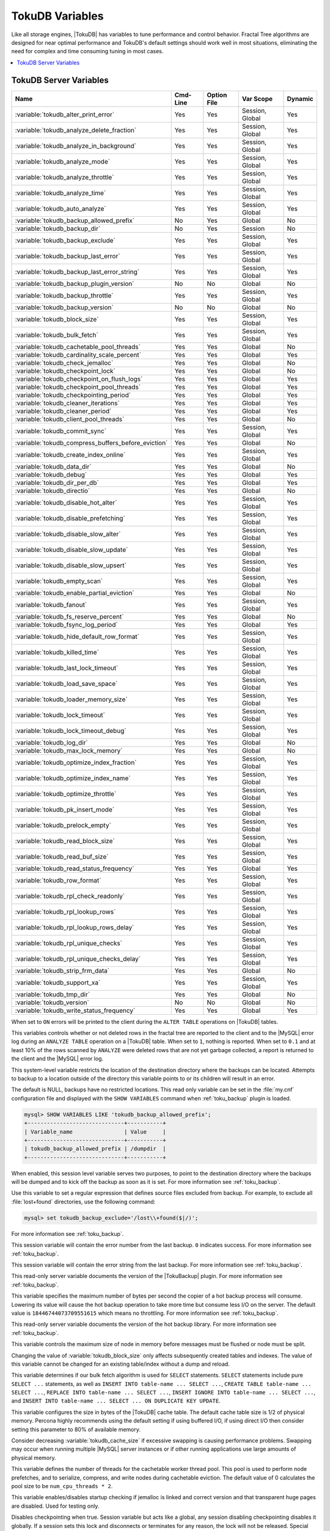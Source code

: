 .. _tokudb_variables:

================
TokuDB Variables
================

Like all storage engines, |TokuDB| has variables to tune performance and
control behavior. Fractal Tree algorithms are designed for near optimal
performance and TokuDB's default settings should work well in most situations,
eliminating the need for complex and time consuming tuning in most cases.

.. contents::
  :local:

TokuDB Server Variables
-----------------------

.. tabularcolumns:: |p{8.5cm}|p{1.5cm}|p{1.5cm}|p{2cm}|p{1.5cm}|

.. list-table::
   :header-rows: 1

   * - Name
     - Cmd-Line
     - Option File
     - Var Scope
     - Dynamic
   * - :variable:`tokudb_alter_print_error`
     - Yes
     - Yes
     - Session, Global
     - Yes
   * - :variable:`tokudb_analyze_delete_fraction`
     - Yes
     - Yes
     - Session, Global
     - Yes
   * - :variable:`tokudb_analyze_in_background`
     - Yes
     - Yes
     - Session, Global
     - Yes
   * - :variable:`tokudb_analyze_mode`
     - Yes
     - Yes
     - Session, Global
     - Yes
   * - :variable:`tokudb_analyze_throttle`
     - Yes
     - Yes
     - Session, Global
     - Yes
   * - :variable:`tokudb_analyze_time`
     - Yes
     - Yes
     - Session, Global
     - Yes
   * - :variable:`tokudb_auto_analyze`
     - Yes
     - Yes
     - Session, Global
     - Yes
   * - :variable:`tokudb_backup_allowed_prefix`
     - No
     - Yes
     - Global
     - No
   * - :variable:`tokudb_backup_dir`
     - No
     - Yes
     - Session
     - No
   * - :variable:`tokudb_backup_exclude`
     - Yes
     - Yes
     - Session, Global
     - Yes
   * - :variable:`tokudb_backup_last_error`
     - Yes
     - Yes
     - Session, Global
     - Yes
   * - :variable:`tokudb_backup_last_error_string`
     - Yes
     - Yes
     - Session, Global
     - Yes
   * - :variable:`tokudb_backup_plugin_version`
     - No
     - No
     - Global
     - No
   * - :variable:`tokudb_backup_throttle`
     - Yes
     - Yes
     - Session, Global
     - Yes
   * - :variable:`tokudb_backup_version`
     - No
     - No
     - Global
     - No
   * - :variable:`tokudb_block_size`
     - Yes
     - Yes
     - Session, Global
     - Yes
   * - :variable:`tokudb_bulk_fetch`
     - Yes
     - Yes
     - Session, Global
     - Yes
   * - :variable:`tokudb_cachetable_pool_threads`
     - Yes
     - Yes
     - Global
     - No
   * - :variable:`tokudb_cardinality_scale_percent`
     - Yes
     - Yes
     - Global
     - Yes
   * - :variable:`tokudb_check_jemalloc`
     - Yes
     - Yes
     - Global
     - No
   * - :variable:`tokudb_checkpoint_lock`
     - Yes
     - Yes
     - Global
     - No
   * - :variable:`tokudb_checkpoint_on_flush_logs`
     - Yes
     - Yes
     - Global
     - Yes
   * - :variable:`tokudb_checkpoint_pool_threads`
     - Yes
     - Yes
     - Global
     - Yes
   * - :variable:`tokudb_checkpointing_period`
     - Yes
     - Yes
     - Global
     - Yes
   * - :variable:`tokudb_cleaner_iterations`
     - Yes
     - Yes
     - Global
     - Yes
   * - :variable:`tokudb_cleaner_period`
     - Yes
     - Yes
     - Global
     - Yes
   * - :variable:`tokudb_client_pool_threads`
     - Yes
     - Yes
     - Global
     - No
   * - :variable:`tokudb_commit_sync`
     - Yes
     - Yes
     - Session, Global
     - Yes
   * - :variable:`tokudb_compress_buffers_before_eviction`
     - Yes
     - Yes
     - Global
     - No
   * - :variable:`tokudb_create_index_online`
     - Yes
     - Yes
     - Session, Global
     - Yes
   * - :variable:`tokudb_data_dir`
     - Yes
     - Yes
     - Global
     - No
   * - :variable:`tokudb_debug`
     - Yes
     - Yes
     - Global
     - Yes
   * - :variable:`tokudb_dir_per_db`
     - Yes
     - Yes
     - Global
     - Yes
   * - :variable:`tokudb_directio`
     - Yes
     - Yes
     - Global
     - No
   * - :variable:`tokudb_disable_hot_alter`
     - Yes
     - Yes
     - Session, Global
     - Yes
   * - :variable:`tokudb_disable_prefetching`
     - Yes
     - Yes
     - Session, Global
     - Yes
   * - :variable:`tokudb_disable_slow_alter`
     - Yes
     - Yes
     - Session, Global
     - Yes
   * - :variable:`tokudb_disable_slow_update`
     - Yes
     - Yes
     - Session, Global
     - Yes
   * - :variable:`tokudb_disable_slow_upsert`
     - Yes
     - Yes
     - Session, Global
     - Yes
   * - :variable:`tokudb_empty_scan`
     - Yes
     - Yes
     - Session, Global
     - Yes
   * - :variable:`tokudb_enable_partial_eviction`
     - Yes
     - Yes
     - Global
     - No
   * - :variable:`tokudb_fanout`
     - Yes
     - Yes
     - Session, Global
     - Yes
   * - :variable:`tokudb_fs_reserve_percent`
     - Yes
     - Yes
     - Global
     - No
   * - :variable:`tokudb_fsync_log_period`
     - Yes
     - Yes
     - Global
     - Yes
   * - :variable:`tokudb_hide_default_row_format`
     - Yes
     - Yes
     - Session, Global
     - Yes
   * - :variable:`tokudb_killed_time`
     - Yes
     - Yes
     - Session, Global
     - Yes
   * - :variable:`tokudb_last_lock_timeout`
     - Yes
     - Yes
     - Session, Global
     - Yes
   * - :variable:`tokudb_load_save_space`
     - Yes
     - Yes
     - Session, Global
     - Yes
   * - :variable:`tokudb_loader_memory_size`
     - Yes
     - Yes
     - Session, Global
     - Yes
   * - :variable:`tokudb_lock_timeout`
     - Yes
     - Yes
     - Session, Global
     - Yes
   * - :variable:`tokudb_lock_timeout_debug`
     - Yes
     - Yes
     - Session, Global
     - Yes
   * - :variable:`tokudb_log_dir`
     - Yes
     - Yes
     - Global
     - No
   * - :variable:`tokudb_max_lock_memory`
     - Yes
     - Yes
     - Global
     - No
   * - :variable:`tokudb_optimize_index_fraction`
     - Yes
     - Yes
     - Session, Global
     - Yes
   * - :variable:`tokudb_optimize_index_name`
     - Yes
     - Yes
     - Session, Global
     - Yes
   * - :variable:`tokudb_optimize_throttle`
     - Yes
     - Yes
     - Session, Global
     - Yes
   * - :variable:`tokudb_pk_insert_mode`
     - Yes
     - Yes
     - Session, Global
     - Yes
   * - :variable:`tokudb_prelock_empty`
     - Yes
     - Yes
     - Session, Global
     - Yes
   * - :variable:`tokudb_read_block_size`
     - Yes
     - Yes
     - Session, Global
     - Yes
   * - :variable:`tokudb_read_buf_size`
     - Yes
     - Yes
     - Session, Global
     - Yes
   * - :variable:`tokudb_read_status_frequency`
     - Yes
     - Yes
     - Global
     - Yes
   * - :variable:`tokudb_row_format`
     - Yes
     - Yes
     - Session, Global
     - Yes
   * - :variable:`tokudb_rpl_check_readonly`
     - Yes
     - Yes
     - Session, Global
     - Yes
   * - :variable:`tokudb_rpl_lookup_rows`
     - Yes
     - Yes
     - Session, Global
     - Yes
   * - :variable:`tokudb_rpl_lookup_rows_delay`
     - Yes
     - Yes
     - Session, Global
     - Yes
   * - :variable:`tokudb_rpl_unique_checks`
     - Yes
     - Yes
     - Session, Global
     - Yes
   * - :variable:`tokudb_rpl_unique_checks_delay`
     - Yes
     - Yes
     - Session, Global
     - Yes
   * - :variable:`tokudb_strip_frm_data`
     - Yes
     - Yes
     - Global
     - No
   * - :variable:`tokudb_support_xa`
     - Yes
     - Yes
     - Session, Global
     - Yes
   * - :variable:`tokudb_tmp_dir`
     - Yes
     - Yes
     - Global
     - No
   * - :variable:`tokudb_version`
     - No
     - No
     - Global
     - No
   * - :variable:`tokudb_write_status_frequency`
     - Yes
     - Yes
     - Global
     - Yes

.. variable:: tokudb_alter_print_error

  :cli: Yes
  :conf: Yes
  :scope: Global/Session
  :dyn: Yes
  :vartype: Boolean
  :default: OFF

When set to ``ON`` errors will be printed to the client during the ``ALTER
TABLE`` operations on |TokuDB| tables.

.. variable:: tokudb_analyze_delete_fraction

  :cli: Yes
  :conf: Yes
  :scope: Global/Session
  :dyn: Yes
  :vartype: Numeric
  :default: ``1.000000``
  :range: ``0.0`` - ``1.000000``

This variables controls whether or not deleted rows in the fractal tree are
reported to the client and to the |MySQL| error log during an ``ANALYZE TABLE``
operation on a |TokuDB| table. When set to ``1``, nothing is reported. When set
to ``0.1`` and at least 10% of the rows scanned by ``ANALYZE`` were deleted
rows that are not yet garbage collected, a report is returned to the client and
the |MySQL| error log.

.. variable:: tokudb_backup_allowed_prefix

  :cli: No
  :conf: Yes
  :scope: Global
  :dyn: No
  :vartype: String
  :default: NULL

This system-level variable restricts the location of the destination directory
where the backups can be located. Attempts to backup to a location outside of
the directory this variable points to or its children will result in an error.

The default is NULL, backups have no restricted locations. This read only
variable can be set in the :file:`my.cnf` configuration file and displayed with
the ``SHOW VARIABLES`` command when :ref:`toku_backup` plugin is loaded.

.. code-block:: mysql

  mysql> SHOW VARIABLES LIKE 'tokudb_backup_allowed_prefix';
  +------------------------------+-----------+
  | Variable_name                | Value     |
  +------------------------------+-----------+
  | tokudb_backup_allowed_prefix | /dumpdir  |
  +------------------------------+-----------+

.. variable:: tokudb_backup_dir

  :cli: No
  :conf: No
  :scope: Session
  :dyn: Yes
  :vartype: String
  :default: NULL

When enabled, this session level variable serves two purposes, to point to the
destination directory where the backups will be dumped and to kick off the
backup as soon as it is set. For more information see :ref:`toku_backup`.

.. variable:: tokudb_backup_exclude

  :cli: No
  :conf: No
  :scope: Session
  :dyn: Yes
  :vartype: String
  :default: NULL

Use this variable to set a regular expression that defines source files
excluded from backup. For example, to exclude all :file:`lost+found`
directories, use the following command:

.. code-block:: mysql

  mysql> set tokudb_backup_exclude='/lost\\+found($|/)';

For more information see :ref:`toku_backup`.

.. variable:: tokudb_backup_last_error

  :cli: Yes
  :conf: Yes
  :scope: Session, Global
  :dyn: Yes
  :vartype: Numeric
  :default: NULL

This session variable will contain the error number from the last backup.
``0`` indicates success. For more information see :ref:`toku_backup`.

.. variable:: tokudb_backup_last_error_string

  :cli: Yes
  :conf: Yes
  :scope: Session, Global
  :dyn: Yes
  :vartype: String
  :default: NULL

This session variable will contain the error string from the last backup. For
more information see :ref:`toku_backup`.

.. variable:: tokudb_backup_plugin_version

  :cli: No
  :conf: No
  :scope: Global
  :dyn: No
  :vartype: String

This read-only server variable documents the version of the |TokuBackup|
plugin. For more information see :ref:`toku_backup`.

.. variable:: tokudb_backup_throttle

  :cli: Yes
  :conf: Yes
  :scope: Session, Global
  :dyn: Yes
  :vartype: Numeric
  :default: 18446744073709551615

This variable specifies the maximum number of bytes per second the copier of a
hot backup process will consume. Lowering its value will cause the hot backup
operation to take more time but consume less I/O on the server. The default
value is ``18446744073709551615`` which means no throttling. For more
information see :ref:`toku_backup`.

.. variable:: tokudb_backup_version

  :cli: No
  :conf: No
  :scope: Global
  :dyn: No
  :vartype: String

This read-only server variable documents the version of the hot backup library.
For more information see :ref:`toku_backup`.

.. variable:: tokudb_block_size

  :cli: Yes
  :conf: Yes
  :scope: Session, Global
  :dyn: Yes
  :vartype: Numeric
  :default: 4194304
  :range: 4096 - 4294967295

This variable controls the maximum size of node in memory before messages
must be flushed or node must be split.

Changing the value of :variable:`tokudb_block_size` only affects subsequently
created tables and indexes. The value of this variable cannot be changed for an
existing table/index without a dump and reload.

.. variable:: tokudb_bulk_fetch

  :cli: Yes
  :conf: Yes
  :scope: Session, Global
  :dyn: Yes
  :vartype: Boolean
  :default: ON

This variable determines if our bulk fetch algorithm is used for ``SELECT``
statements. ``SELECT`` statements include pure ``SELECT ...`` statements, as
well as ``INSERT INTO table-name ... SELECT ...``, ``CREATE TABLE table-name
... SELECT ...``, ``REPLACE INTO table-name ... SELECT ...``, ``INSERT IGNORE
INTO table-name ... SELECT ...``, and ``INSERT INTO table-name ... SELECT ...
ON DUPLICATE KEY UPDATE``.

.. variable:: tokudb_cache_size

  :cli: Yes
  :conf: Yes
  :scope: Global
  :dyn: No
  :vartype: Numeric

This variable configures the size in bytes of the |TokuDB| cache table. The
default cache table size is 1/2 of physical memory. Percona highly recommends
using the default setting if using buffered I/O, if using direct I/O then
consider setting this parameter to 80% of available memory.

Consider decreasing :variable:`tokudb_cache_size` if excessive swapping is
causing performance problems. Swapping may occur when running multiple |MySQL|
server instances or if other running applications use large amounts of physical
memory.

.. variable:: tokudb_cachetable_pool_threads

  :version 5.6.26-74.0: Implemented
  :cli: Yes
  :conf: Yes
  :scope: Global
  :dyn: No
  :vartype: Numeric
  :range: 0 - 1024
  :default: 0

This variable defines the number of threads for the cachetable worker thread
pool. This pool is used to perform node prefetches, and to serialize, compress,
and write nodes during cachetable eviction. The default value of 0 calculates
the pool size to be ``num_cpu_threads * 2``.

.. variable:: tokudb_check_jemalloc

  :cli: Yes
  :conf: Yes
  :scope: Global
  :dyn: No
  :vartype: Boolean
  :default: ON

This variable enables/disables startup checking if jemalloc is linked and
correct version and that transparent huge pages are disabled. Used for
testing only.

.. variable:: tokudb_checkpoint_lock

  :cli: Yes
  :conf: Yes
  :scope: Session, Global
  :dyn: Yes
  :vartype: Boolean
  :default: OFF

Disables checkpointing when true. Session variable but acts like a global, any
session disabling checkpointing disables it globally. If a session sets this
lock and disconnects or terminates for any reason, the lock will not be
released. Special purpose only, do **not** use this in your application.

.. variable:: tokudb_checkpoint_on_flush_logs

  :cli: Yes
  :conf: Yes
  :scope: Global
  :dyn: Yes
  :vartype: Boolean
  :default: OFF

When enabled forces a checkpoint if we get a flush logs command from the
server.

.. variable:: tokudb_checkpoint_pool_threads

  :version 5.6.26-74.0: Implemented
  :cli: Yes
  :conf: Yes
  :scope: Global
  :dyn: No
  :vartype: Numeric
  :range: 0 - 1024
  :default: 0

This defines the number of threads for the checkpoint worker thread pool. This
pool is used to serialize, compress and write nodes cloned during checkpoint.
Default of ``0`` uses old algorithm to set pool size to ``num_cpu_threads/4``.

.. variable:: tokudb_checkpointing_period

  :cli: Yes
  :conf: Yes
  :scope: Global
  :dyn: Yes
  :vartype: Numeric
  :range: 0 - 4294967295
  :default: 60

This variable specifies the time in seconds between the beginning of one
checkpoint and the beginning of the next. The default time between |TokuDB|
checkpoints is 60 seconds. We recommend leaving this variable unchanged.

.. variable:: tokudb_cleaner_iterations

  :cli: Yes
  :conf: Yes
  :scope: Global
  :dyn: Yes
  :vartype: Numeric
  :range: 0 - 18446744073709551615
  :default: 5

This variable specifies how many internal nodes get processed in each
:variable:`tokudb_cleaner_period` period. The default value is ``5``. Setting
this variable to ``0`` turns off cleaner threads.

.. variable:: tokudb_cleaner_period

  :cli: Yes
  :conf: Yes
  :scope: Global
  :dyn: Yes
  :vartype: Numeric
  :range: 0 - 18446744073709551615
  :default: 5

This variable specifies how often in seconds the cleaner thread runs. The
default value is ``1``. Setting this variable to ``0`` turns off cleaner
threads.

.. variable:: tokudb_client_pool_threads

  :version 5.6.26-74.0: Implemented
  :cli: Yes
  :conf: Yes
  :scope: Global
  :dyn: No
  :vartype: Numeric
  :range: 0 - 1024
  :default: 0

This variable defines the number of threads for the client operations thread
pool. This pool is used to perform node maintenance on over/undersized nodes
such as message flushing down the tree, node splits, and node merges. Default
of ``0`` uses old algorithm to set pool size to ``1 * num_cpu_threads``.

.. variable:: tokudb_commit_sync

  :cli: Yes
  :conf: Yes
  :scope: Session, Global
  :dyn: Yes
  :vartype: Boolean
  :default: ON

Session variable :variable:`tokudb_commit_sync` controls whether or not the
transaction log is flushed when a transaction commits. The default behavior is
that the transaction log is flushed by the commit. Flushing the transaction log
requires a disk write and may adversely affect the performance of your
application.

To disable synchronous flushing of the transaction log, disable the
:variable:`tokudb_commit_sync` session variable as follows:

.. code-block:: mysql

  SET tokudb_commit_sync=OFF;

Disabling this variable may make the system run faster. However, transactions
committed since the last checkpoint are not guaranteed to survive a crash.

.. warning::

  By disabling this variable and/or setting the
  :variable:`tokudb_fsync_log_period` to non-zero value you have effectively
  downgraded the durability of the storage engine. If you were to have a crash
  in this same window, you would lose data. The same issue would also appear if
  you were using some kind of volume snapshot for backups.

.. variable:: tokudb_compress_buffers_before_eviction

  :version 5.6.26-74.0: Implemented
  :cli: Yes
  :conf: Yes
  :scope: Global
  :dyn: No
  :vartype: Boolean
  :default: ON

When this variable is enabled it allows the evictor to compress unused
internal node partitions in order to reduce memory requirements as a first step
of partial eviction before fully evicting the partition and eventually the
entire node.

.. variable:: tokudb_create_index_online

  :cli: Yes
  :conf: Yes
  :scope: Session, Global
  :dyn: Yes
  :vartype: Boolean
  :default: ON

This variable controls whether indexes created with the ``CREATE INDEX``
command are hot (if enabled), or offline (if disabled). Hot index creation
means that the table is available for inserts and queries while the index is
being created. Offline index creation means that the table is not available for
inserts and queries while the index is being created.

.. note:: Hot index creation is slower than offline index creation.

.. variable:: tokudb_data_dir

  :cli: Yes
  :conf: Yes
  :scope: Global
  :dyn: No
  :vartype: String
  :default: ``NULL``

This variable configures the directory name where the |TokuDB| tables are
stored. The default value is ``NULL`` which uses the location of the |MySQL|
data directory. For more information check :ref:`tokudb_files_and_file_types`
and :ref:`tokudb_file_management`.

.. variable:: tokudb_debug

  :cli: Yes
  :conf: Yes
  :scope: Global
  :dyn: Yes
  :vartype: Numeric
  :range: 0 - 18446744073709551615
  :default: 0

This variable enables mysqld debug printing to ``STDERR`` for |TokuDB|.
Produces tremendous amounts of output that is nearly useless to anyone but a
|TokuDB| developer, not recommended for any production use at all. It is a mask
value ``ULONG``::

  #define TOKUDB_DEBUG_INIT                   (1<<0)
  #define TOKUDB_DEBUG_OPEN                   (1<<1)
  #define TOKUDB_DEBUG_ENTER                  (1<<2)
  #define TOKUDB_DEBUG_RETURN                 (1<<3)
  #define TOKUDB_DEBUG_ERROR                  (1<<4)
  #define TOKUDB_DEBUG_TXN                    (1<<5)
  #define TOKUDB_DEBUG_AUTO_INCREMENT         (1<<6)
  #define TOKUDB_DEBUG_INDEX_KEY              (1<<7)
  #define TOKUDB_DEBUG_LOCK                   (1<<8)
  #define TOKUDB_DEBUG_CHECK_KEY              (1<<9)
  #define TOKUDB_DEBUG_HIDE_DDL_LOCK_ERRORS   (1<<10)
  #define TOKUDB_DEBUG_ALTER_TABLE            (1<<11)
  #define TOKUDB_DEBUG_UPSERT                 (1<<12)
  #define TOKUDB_DEBUG_CHECK                  (1<<13)
  #define TOKUDB_DEBUG_ANALYZE                (1<<14)
  #define TOKUDB_DEBUG_XA                     (1<<15)
  #define TOKUDB_DEBUG_SHARE                  (1<<16)

.. variable:: tokudb_dir_per_db

  :version 5.6.33-79.0: Implemented
  :cli: Yes
  :conf: Yes
  :scope: Global
  :dyn: Yes
  :vartype: Boolean
  :default: OFF

When this variable is set to ``ON`` all new tables and indices will be placed
within their corresponding database directory within the
:variable:`tokudb_data_dir` or system :term:`datadir`. Existing table files
will not be automatically relocated to their corresponding database directory.
If you rename a table, while this variable is enabled, the mapping in the
|Percona FT| directory file will be updated and the files will be renamed on
disk to reflect the new table name. For more information check
:ref:`tokudb_files_and_file_types` and :ref:`tokudb_file_management`.

.. variable:: tokudb_directio

  :cli: Yes
  :conf: Yes
  :scope: Global
  :dyn: No
  :vartype: Boolean
  :default: OFF

When enabled, |TokuDB| employs Direct I/O rather than Buffered I/O for writes.
When using Direct I/O, consider increasing :variable:`tokudb_cache_size` from
its default of 1/2 physical memory.

.. variable:: tokudb_disable_hot_alter

  :cli: Yes
  :conf: Yes
  :scope: Session, Global
  :dyn: Yes
  :vartype: Boolean
  :default: OFF

This variable is used specifically for testing or to disable hot alter in case
there are bugs. Not for use in production.

.. variable:: tokudb_disable_prefetching

  :cli: Yes
  :conf: Yes
  :scope: Session, Global
  :dyn: Yes
  :vartype: Boolean
  :default: OFF

|TokuDB| attempts to aggressively prefetch additional blocks of rows, which is
helpful for most range queries but may create unnecessary I/O for range queries
with ``LIMIT`` clauses. Prefetching is ``ON`` by default, with a value of
``0``, it can be disabled by setting this variable to ``1``.

.. variable:: tokudb_disable_slow_alter

  :cli: Yes
  :conf: Yes
  :scope: Session, Global
  :dyn: Yes
  :vartype: Boolean
  :default: OFF

This variable is used specifically for testing or to disable hot alter in case
there are bugs. Not for use in production. It controls whether slow alter
tables are allowed. For example, the following command is slow because
``HCADER`` does not allow a mixture of column additions, deletions, or
expansions:

.. code-block:: mysql

  ALTER TABLE table
  ADD COLUMN column_a INT,
  DROP COLUMN column_b;

By default, :variable:`tokudb_disable_slow_alter` is disabled, and the engine
reports back to |MySQL| that this is unsupported resulting in the following
output:

.. code-block:: text

  ERROR 1112 (42000): Table 'test_slow' uses an extension that doesn't exist in this MySQL version

.. variable:: tokudb_disable_slow_update

  :cli: Yes
  :conf: Yes
  :scope: Session, Global
  :dyn: Yes
  :vartype: Boolean
  :default: OFF

This variable is used specifically for testing or to disable slow update in
case there are bugs. Not for use in production.

.. variable:: tokudb_disable_slow_upsert

  :cli: Yes
  :conf: Yes
  :scope: Session, Global
  :dyn: Yes
  :vartype: Boolean
  :default: OFF

This variable is used specifically for testing or to disable slow upsert in
case there are bugs. Not for use in production.

.. variable:: tokudb_empty_scan

  :cli: Yes
  :conf: Yes
  :scope: Global/Session
  :dyn: Yes
  :vartype: ENUM
  :default: ``rl``
  :range: ``disabled``, ``rl`` - right to left, ``lr`` - left to right

Defines direction to be used to perform table scan to check for empty tables
for bulk loader.

.. variable:: tokudb_enable_partial_eviction

  :version 5.6.26-74.0: Implemented
  :cli: Yes
  :conf: Yes
  :scope: Global
  :dyn: No
  :vartype: Boolean
  :range: ON/OFF
  :default: ON

This variable is used to control if partial eviction of nodes is enabled or
disabled.

.. variable:: tokudb_fanout

  :version 5.6.26-74.0: Implemented
  :cli: Yes
  :conf: Yes
  :scope: Session, Global
  :dyn: Yes
  :vartype: Numeric
  :range: 2-16384
  :default: 16

This variable controls the Fractal Tree fanout. The fanout defines the number
of pivot keys or child nodes for each internal tree node.
Changing the value of :variable:tokudb_fanout only affects subsequently created
tables and indexes. The value of this variable cannot be changed for an
existing table/index without a dump and reload.

.. variable:: tokudb_fs_reserve_percent

  :cli: Yes
  :conf: Yes
  :scope: Global
  :dyn: No
  :vartype: Numeric
  :range: 0-100
  :default: 5

This variable controls the percentage of the file system that must be available
for inserts to be allowed. By default, this is set to ``5``. We recommend that
this reserve be at least half the size of your physical memory. See :ref:`Full
Disks <tokudb_full_disks>` for more information.

.. variable:: tokudb_fsync_log_period

  :cli: Yes
  :conf: Yes
  :scope: Global
  :dyn: Yes
  :vartype: Numeric
  :range: 0-4294967295
  :default: 0

This variable controls the frequency, in milliseconds, for ``fsync()``
operations. If set to ``0`` then the ``fsync()`` behavior is only controlled by
the :variable:`tokudb_commit_sync`, which can be ``ON`` or ``OFF``.

.. variable:: tokudb_hide_default_row_format

  :cli: Yes
  :conf: Yes
  :scope: Session, Global
  :dyn: Yes
  :vartype: Boolean
  :default: ON

This variable is used to hide the ``ROW_FORMAT`` in ``SHOW CREATE TABLE``. If
``zlib`` compression is used, row format will show as ``DEFAULT``.

.. variable:: tokudb_killed_time

  :cli: Yes
  :conf: Yes
  :scope: Session, Global
  :dyn: Yes
  :vartype: Numeric
  :range: 0-18446744073709551615
  :default: 4000

This variable is used to specify frequency in milliseconds for lock wait to
check to see if the lock was killed.

.. variable:: tokudb_last_lock_timeout

  :cli: Yes
  :conf: Yes
  :scope: Session, Global
  :dyn: Yes
  :vartype: String
  :default: NULL

This variable contains a JSON document that describes the last lock conflict
seen by the current |MySQL| client. It gets set when a blocked lock request
times out or a lock deadlock is detected.

The :variable:`tokudb_lock_timeout_debug` session variable must have bit ``0``
set for this behavior, otherwise this session variable will be empty.

.. variable:: tokudb_load_save_space

  :cli: Yes
  :conf: Yes
  :scope: Session, Global
  :dyn: Yes
  :vartype: Boolean
  :default: ON

This session variable changes the behavior of the bulk loader. When it is
disabled the bulk loader stores intermediate data using uncompressed files
(which consumes additional CPU), whereas ``ON`` compresses the intermediate
files.

.. note::

  The location of the temporary disk space used by the bulk loader may be
  specified with the :variable:`tokudb_tmp_dir` server variable.

If a ``LOAD DATA INFILE`` statement fails with the error message ``ERROR 1030
(HY000): Got error 1`` from storage engine, then there may not be enough disk
space for the optimized loader, so disable :variable:`tokudb_prelock_empty` and
try again. More information is available in :ref:`Known Issues
<tokudb_known_issues>`.

.. variable:: tokudb_loader_memory_size

  :cli: Yes
  :conf: Yes
  :scope: Session, Global
  :dyn: Yes
  :vartype: Numeric
  :range: 0-18446744073709551615
  :default: 100000000

This variable limits the amount of memory (in bytes) that the |TokuDB| bulk
loader will use for each loader instance. Increasing this value may provide
a performance benefit when loading extremely large tables with several
secondary indexes.

.. note::

  Memory allocated to a loader is taken from the |TokuDB| cache, defined in
  :variable:`tokudb_cache_size`, and may impact the running workload's
  performance as existing cached data must be ejected for the loader to begin.


.. variable:: tokudb_lock_timeout

  :cli: Yes
  :conf: Yes
  :scope: Session, Global
  :dyn: Yes
  :vartype: Numeric
  :range: 0-18446744073709551615
  :default: 4000

This variable controls the amount of time that a transaction will wait for a
lock held by another transaction to be released. If the conflicting transaction
does not release the lock within the lock timeout, the transaction that was
waiting for the lock will get a lock timeout error. The units are milliseconds.
A value of ``0`` disables lock waits. The default value is 4000 (four seconds).

If your application gets a ``lock wait timeout`` error (-30994), then you may
find that increasing the :variable:`tokudb_lock_timeout` may help. If your
application gets a ``deadlock found`` error (-30995), then you need to abort
the current transaction and retry it.

.. variable:: tokudb_lock_timeout_debug

  :cli: Yes
  :conf: Yes
  :scope: Session, Global
  :dyn: Yes
  :vartype: Numeric
  :range: 0-3
  :default: 1


The following values are available:

  * ``0``: No lock timeouts or lock deadlocks are reported.

  * ``1``: A JSON document that describes the lock conflict is stored in the
    :variable:`tokudb_last_lock_timeout` session variable

  * ``2``: A JSON document that describes the lock conflict is printed to the
    MySQL error log.

      In addition to the JSON document describing the lock conflict, the
      following lines are printed to the MySQL error log:

      * A line containing the blocked thread id and blocked SQL
      * A line containing the blocking thread id and the blocking SQL.

  * ``3``: A JSON document that describes the lock conflict is stored in the
    :variable:`tokudb_last_lock_timeout` session variable and is printed to the
    MySQL error log.

      In addition to the JSON document describing the lock conflict, the
      following lines are printed to the MySQL error log:

      * A line containing the blocked thread id and blocked SQL
      * A line containing the blocking thread id and the blocking SQL.

.. variable:: tokudb_log_dir

  :cli: Yes
  :conf: Yes
  :scope: Global
  :dyn: No
  :vartype: String
  :default: NULL

This variable specifies the directory where the |TokuDB| log files are stored.
The default value is ``NULL`` which uses the location of the |MySQL| data
directory. Configuring a separate log directory is somewhat involved. Please
contact Percona support for more details. For more information check
:ref:`tokudb_files_and_file_types` and :ref:`tokudb_file_management`.

.. warning::

  After changing |TokuDB| log directory path, the old |TokuDB| recovery log
  file should be moved to new directory prior to start of |MySQL| server and
  log file's owner must be the ``mysql`` user. Otherwise server will fail to
  initialize the |TokuDB| store engine restart.

.. variable:: tokudb_max_lock_memory

  :cli: Yes
  :conf: Yes
  :scope: Global
  :dyn: No
  :vartype: Numeric
  :range: 0-18446744073709551615
  :default: 65560320

This variable specifies the maximum amount of memory for the PerconaFT lock
table.

.. variable:: tokudb_optimize_index_fraction

  :cli: Yes
  :conf: Yes
  :scope: Session, Global
  :dyn: Yes
  :vartype: Numeric
  :range: 0.000000 - 1.000000
  :default: 1.000000

For patterns where the left side of the tree has many deletions (a common
pattern with increasing id or date values), it may be useful to delete a
percentage of the tree. In this case, it's possible to optimize a subset of a
fractal tree starting at the left side. The
:variable:`tokudb_optimize_index_fraction` session variable controls the size
of the sub tree. Valid values are in the range [0.0,1.0] with default 1.0
(optimize the whole tree).

.. variable:: tokudb_optimize_index_name

  :cli: Yes
  :conf: Yes
  :scope: Session, Global
  :dyn: Yes
  :vartype: String
  :default: NULL

This variable can be used to optimize a single index in a table, it can be set
to select the index by name.

.. variable:: tokudb_optimize_throttle

  :cli: Yes
  :conf: Yes
  :scope: Session, Global
  :dyn: Yes
  :vartype: Numeric
  :range: 0-18446744073709551615
  :default: 0

By default, table optimization will run with all available resources. To limit
the amount of resources, it is possible to limit the speed of table
optimization. This determines an upper bound on how many fractal tree leaf
nodes per second are optimized. The default ``0`` imposes no limit.

.. variable:: tokudb_pk_insert_mode

  :cli: Yes
  :conf: Yes
  :scope: Session, Global
  :dyn: Yes
  :vartype: Numeric
  :range: 0-3
  :default: 1

This variable controls the behavior of primary key insertions with the command
``REPLACE INTO`` and ``INSERT IGNORE`` on tables with no secondary indexes and
on tables whose secondary keys whose every column is also a column of the
primary key.

For instance, the table ``(column_a INT, column_b INT, column_c INT,
PRIMARY KEY (column_a,column_b), KEY (column_b))`` is affected, because the
only column in the key of ``column_b`` is present in the primary key. |TokuDB|
can make these insertions really fast on these tables. However, triggers may
not work and row based replication definitely will not work in this mode. This
variable takes the following values, to control this behavior. This only
applies to tables described above, using the command ``REPLACE INTO`` or
``INSERT IGNORE``. All other scenarios are unaffected.

  * ``0``: Insertions are fast, regardless of whether triggers are defined on
    the table. ``REPLACE INTO`` and ``INSERT IGNORE`` statements fail if row
    based replication is enabled. This value has been deprecated in |Percona
    Server| :rn:`5.6.30-76.3`. Trying to set variable to this value on |Percona
    Server| :rn:`5.6.30-76.3` or newer will generate a warning and the mode
    will be set back to default (``1``).

  * ``1`` (default): Insertions are fast, if there are no triggers defined on
    the table. |TokuDB| storage engine with :variable:`tokudb_pk_insert_mode`
    set to ``1`` is safe to use in all conditions. On ``INSERT IGNORE`` or
    ``REPLACE INTO``, it tests to see if triggers exist on the table, or
    replication is active with ``!BINLOG_FORMAT_STMT`` before it allows the
    optimization. If either of these conditions are met, then it falls back to
    the "safe" operation of looking up the target row first.

  * ``2``: Insertions are slow, all triggers on the table work, and row based
    replication works on ``REPLACE INTO`` and ``INSERT IGNORE`` statements.

.. variable:: tokudb_prelock_empty

  :cli: Yes
  :conf: Yes
  :scope: Session, Global
  :dyn: Yes
  :vartype: Boolean
  :default: ON

By default |TokuDB| preemptively grabs an entire table lock on empty tables. If
one transaction is doing the loading, such as when the user is doing a table
load into an empty table, this default provides a considerable speedup.

However, if multiple transactions try to do concurrent operations on an empty
table, all but one transaction will be locked out. Disabling
:variable:`tokudb_prelock_empty` optimizes for this multi-transaction case by
turning off preemptive pre-locking.

.. note::

  If this variable is set to ``OFF``, fast bulk loading is turned off as well.

.. variable:: tokudb_read_block_size

  :cli: Yes
  :conf: Yes
  :scope: Session, Global
  :dyn: Yes
  :vartype: Numeric
  :range: 4096 - 4294967295
  :default: 65536 (64KB)

Fractal tree leaves are subdivided into read blocks, in order to speed up point
queries. This variable controls the target uncompressed size of the read
blocks. The units are bytes and the default is 65,536 (64 KB). A smaller value
favors read performance for point and small range scans over large range scans
and higher compression. The minimum value of this variable is 4096.

Changing the value of :variable:`tokudb_read_block_size` only affects
subsequently created tables. The value of this variable cannot be changed for
an existing table without a dump and reload.

.. variable:: tokudb_read_buf_size

  :cli: Yes
  :conf: Yes
  :scope: Session, Global
  :dyn: Yes
  :vartype: Numeric
  :range: 0 - 1048576
  :default: 131072 (128KB)

This variable controls the size of the buffer used to store values that are
bulk fetched as part of a large range query. Its unit is bytes and its default
value is 131,072 (128 KB).

A value of ``0`` turns off bulk fetching. Each client keeps a thread of this
size, so it should be lowered if situations where there are a large number of
clients simultaneously querying a table.

.. variable:: tokudb_read_status_frequency

  :cli: Yes
  :conf: Yes
  :scope: Global
  :dyn: Yes
  :vartype: Numeric
  :range: 0 - 4294967295
  :default: 10000

This variable controls in how many reads the progress is measured to display
``SHOW PROCESSLIST``. Reads are defined as ``SELECT`` queries.

For slow queries, it can be helpful to set this variable and
:variable:`tokudb_write_status_frequency` to ``1``, and then run ``SHOW
PROCESSLIST`` several times to understand what progress is being made.

.. variable:: tokudb_row_format

  :cli: Yes
  :conf: Yes
  :scope: Session, Global
  :dyn: Yes
  :vartype: ENUM
  :range: ``TOKUDB_DEFAULT``, ``TOKUDB_FAST``, ``TOKUDB_SMALL``, ``TOKUDB_ZLIB``, ``TOKUDB_QUICKLZ``, ``TOKUDB_LZMA``, ``TOKUDB_SNAPPY``, ``TOKUDB_UNCOMPRESSED``
  :default: ``TOKUDB_ZLIB``

This controls the default compression algorithm used to compress data when no
row format is specified in the ``CREATE TABLE`` command. For more information
on compression algorithms see :ref:`Compression Details <tokudb_compression>`.

.. variable:: tokudb_rpl_check_readonly

  :cli: Yes
  :conf: Yes
  :scope: Session, Global
  :dyn: Yes
  :vartype: Boolean
  :default: ON

The |TokuDB| replication code will run row events from the binary log with
:ref:`tokudb_read_free_replication` when the slave is in read-only mode. This
variable is used to disable the slave read only check in the |TokuDB|
replication code.

This allows Read-Free-Replication to run when the slave is NOT read-only. By
default, :variable:`tokudb_rpl_check_readonly` is enabled (check that slave is
read-only). Do **NOT** change this value unless you completely understand the
implications!

.. variable:: tokudb_rpl_lookup_rows

  :cli: Yes
  :conf: Yes
  :scope: Session, Global
  :dyn: Yes
  :vartype: Boolean
  :default: ON

When disabled, |TokuDB| replication slaves skip row lookups for ``delete row``
log events and ``update row`` log events, which eliminates all associated read
I/O for these operations.

.. warning::

  |TokuDB| :ref:`tokudb_read_free_replication` will not propagate ``UPDATE``
  and ``DELETE`` events reliably if |TokuDB| table is missing the primary key
  which will eventually lead to data inconsistency on the slave.

.. note::

  Optimization is only enabled when :variable:`read_only` is set to ``1`` and
  :variable:`binlog_format` is ``ROW``.

.. variable:: tokudb_rpl_lookup_rows_delay

  :cli: Yes
  :conf: Yes
  :scope: Session, Global
  :dyn: Yes
  :vartype: Numeric
  :range: 0 - 18446744073709551615
  :default: 0

This variable allows for simulation of long disk reads by sleeping for the
given number of microseconds prior to the row lookup query, it should only be
set to a non-zero value for testing.

.. variable:: tokudb_rpl_unique_checks

  :cli: Yes
  :conf: Yes
  :scope: Session, Global
  :dyn: Yes
  :vartype: Boolean
  :default: ON

When disabled, |TokuDB| replication slaves skip uniqueness checks on inserts
and updates, which eliminates all associated read I/O for these operations.

.. note::

  Optimization is only enabled when :variable:`read_only` is set to ``1`` and
  :variable:`binlog_format` is ``ROW``.

.. variable:: tokudb_rpl_unique_checks_delay

  :cli: Yes
  :conf: Yes
  :scope: Session, Global
  :dyn: Yes
  :vartype: Numeric
  :range: 0 - 18446744073709551615
  :default: 0

This variable allows for simulation of long disk reads by sleeping for the
given number of microseconds prior to the row lookup query, it should only be
set to a non-zero value for testing.

.. variable:: tokudb_strip_frm_data

  :version 5.6.27-76.0: Implemented
  :cli: Yes
  :conf: Yes
  :scope: Global
  :dyn: No
  :vartype: Boolean
  :default: OFF

When this variable is set to ``ON`` during the startup server will check all
the status files and remove the embedded :file:`.frm` metadata. This variable
can be used to assist in |TokuDB| data recovery. **WARNING:** Use this variable
only if you know what you're doing otherwise it could lead to data loss.

.. variable:: tokudb_support_xa

  :cli: Yes
  :conf: Yes
  :scope: Session, Global
  :dyn: Yes
  :vartype: Boolean
  :default: ON

This variable defines whether or not the prepare phase of an XA transaction
performs an ``fsync()``.

.. variable:: tokudb_tmp_dir

  :cli: Yes
  :conf: Yes
  :scope: Global
  :dyn: No
  :vartype: String

This variable specifies the directory where the |TokuDB| bulk loader stores
temporary files. The bulk loader can create large temporary files while it is
loading a table, so putting these temporary files on a disk separate from the
data directory can be useful.

:variable:`tokudb_load_save_space` determines whether the data is compressed or
not. The error message ``ERROR 1030 (HY000): Got error 1 from storage engine``
could indicate that the disk has run out of space.

For example, it can make sense to use a high-performance disk for the data
directory and a very inexpensive disk for the temporary directory. The default
location for temporary files is the |MySQL| data directory.

For more information check :ref:`tokudb_files_and_file_types` and
:ref:`tokudb_file_management`.

.. variable:: tokudb_version

  :cli: No
  :conf: No
  :scope: Global
  :dyn: No
  :vartype: String

This read-only variable documents the version of the |TokuDB| storage engine.

.. variable:: tokudb_write_status_frequency

  :cli: Yes
  :conf: Yes
  :scope: Global
  :dyn: Yes
  :vartype: Numeric
  :range: 0 - 4294967295
  :default: 1000

This variable controls in how many writes the progress is measured to display
``SHOW PROCESSLIST``. Writes are defined as ``INSERT``, ``UPDATE`` and
``DELETE`` queries.

For slow queries, it can be helpful to set this variable and
:variable:`tokudb_read_status_frequency` to 1, and then run ``SHOW
PROCESSLIST`` several times to understand what progress is being made.
